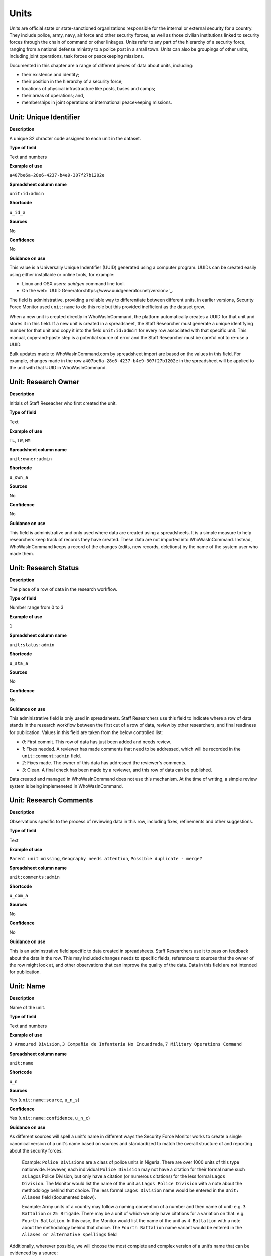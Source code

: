 Units
=====

Units are official state or state-sanctioned organizations responsible for the internal or external security for a country. They include police, army, navy, air force and other security forces, as well as those civilian institutions linked to security forces through the chain of command or other linkages. Units refer to any part of the hierarchy of a security force, ranging from a national defense ministry to a police post in a small town. Units can also be groupings of other units, including joint operations, task forces or peacekeeping missions. 

Documented in this chapter are a range of different pieces of data about units, including:

-  their existence and identity;
-  their position in the hierarchy of a security force;
-  locations of physical infrastructure like posts, bases and camps;
-  their areas of operations; and,
-  memberships in joint operations or international peacekeeping missions.

Unit: Unique Identifier
-----------------------

**Description**

A unique 32 chracter code assigned to each unit in the dataset. 

**Type of field**

Text and numbers

**Example of use**

``a407be6a-28e6-4237-b4e9-307f27b1202e``

**Spreadsheet column name**

``unit:id:admin``

**Shortcode**

``u_id_a``

**Sources**

No

**Confidence**

No

**Guidance on use**

This value is a Universally Unique Indentifier (UUID) generated using a computer program. UUIDs can be created easily using either installable or online tools, for example:

- Linux and OSX users: `uuidgen` command line tool.
- On the web: `UUID Generator<https://www.uuidgenerator.net/version>`_.

The field is administrative, providing a reliable way to differentiate between different units. In earlier versions, Security Force Monitor used ``unit:name`` to do this role but this provided inefficient as the dataset grew.

When a new unit is created directly in WhoWasInCommand, the platform automatically creates a UUID for that unit and stores it in this field. If a new unit is created in a spreadsheet, the Staff Researcher must generate a unique identifying number for that unit and copy it into the field ``unit:id:admin`` for every row associated with that specific unit. This manual, copy-and-paste step is a potential source of error and the Staff Researcher must be careful not to re-use a UUID.

Bulk updates made to WhoWasInCommand.com by spreadsheet import are based on the values in this field. For example, changes made in the row ``a407be6a-28e6-4237-b4e9-307f27b1202e`` in the spreadsheet will be applied to the unit with that UUID in WhoWasInCommand. 

Unit: Research Owner
--------------------

**Description**

Initials of Staff Reseacher who first created the unit.

**Type of field**

Text

**Example of use**

``TL``, ``TW``, ``MM``

**Spreadsheet column name**

``unit:owner:admin``

**Shortcode**

``u_own_a``

**Sources**

No

**Confidence**

No

**Guidance on use**

This field is administrative and only used where data are created using a spreadsheets. It is a simple measure to help researchers keep track of records they have created. These data are not imported into WhoWasInCommand. Instead, WhoWasInCommand keeps a record of the changes (edits, new records, deletions) by the name of the system user who made them.


Unit: Research Status
---------------------

**Description**

The place of a row of data in the research workflow.

**Type of field**

Number range from 0 to 3

**Example of use**

``1``

**Spreadsheet column name**

``unit:status:admin``

**Shortcode**

``u_sta_a``

**Sources**

No

**Confidence**

No

**Guidance on use**

This administrative field is only used in spreadsheets. Staff Researchers use this field to indicate where a row of data stands in the research workflow between the first cut of a row of data, review by other researchers, and final readiness for publication. Values in this field are taken from the below controlled list:


- `0`: First commit. This row of data has just been added and needs review.
- `1`: Fixes needed. A reviewer has made comments that need to be addressed, which will be recorded in the ``unit:comment:admin`` field.
- `2`: Fixes made. The owner of this data has addressed the reviewer's comments.
- `3`: Clean. A final check has been made by a reviewer, and this row of data can be published.

Data created and managed in WhoWasInCommand does not use this mechanism. At the time of writing, a simple review system is being implemeneted in WhoWasInCommand.

Unit: Research Comments
-----------------------

**Description**

Observations specific to the process of reviewing data in this row, including fixes, refinements and other suggestions.

**Type of field**

Text

**Example of use**

``Parent unit missing``, ``Geography needs attention``, ``Possible duplicate - merge?``

**Spreadsheet column name**

``unit:comments:admin``

**Shortcode**

``u_com_a``

**Sources**

No

**Confidence**

No

**Guidance on use**

This is an adminstrative field specific to data created in spreadsheets. Staff Researchers use it to pass on feedback about the data in the row. This may included changes needs to specific fields, references to sources that the owner of the row might look at, and other observations that can improve the quality of the data. Data in this field are not intended for publication. 


Unit: Name
----------

**Description**

Name of the unit.

**Type of field**

Text and numbers

**Example of use**

``3 Armoured Division``, ``3 Compañía de Infantería No Encuadrada``, ``7 Military Operations Command``

**Spreadsheet column name**

``unit:name``

**Shortcode**

``u_n``

**Sources**

Yes (``unit:name:source``, ``u_n_s``)

**Confidence**

Yes (``unit:name:confidence``, ``u_n_c``)

**Guidance on use**

As different sources will spell a unit's name in different ways the Security Force Monitor works to create a single canonical version of a unit's name based on sources and standardized to match the overall structure of and reporting about the security forces:

    Example: ``Police Divisions`` are a class of police units in Nigeria. There are over 1000 units of this type nationwide. However, each individual ``Police Division`` may not have a citation for their formal name such as Lagos Police Division, but only have a citation (or numerous citations) for the less formal ``Lagos Division``. The Monitor would list the name of the unit as ``Lagos Police Division`` with a note about the methodology behind that choice. The less formal ``Lagos Division`` name would be entered in the ``Unit: Aliases`` field (documented below).

    Example: Army units of a country may follow a naming convention of a number and then name of unit: e.g. ``3 Battalion`` or ``25 Brigade``. There may be a unit of which we only have citations for a variation on that: e.g. ``Fourth Battalion``. In this case, the Monitor would list the name of the unit as ``4 Battalion`` with a note about the methodology behind that choice. The ``Fourth Battalion`` name variant would be entered in the ``Aliases or alternative spellings`` field

Additionally, wherever possible, we will choose the most complete and complex version of a unit’s name that can be evidenced by a source:

    Example: ``3 Armoured Division`` would be the entry, rather than the more informal ``3 Division`` (which may have more citations).

The Monitor does not use ordinal indicators like ``1st`` or ``3rd`` in the name of an Unit. Instead these will be listed in the ``Unit: Other Names`` field (see below).

The Monitor uses the name in the official (local) language of the country where appropriate and/or possible.

    Example: A unit in the Mexican Army would be called by its name in Spanish (``10 Regimiento de Caballería Motorizado``), rather than the English translation ( ``10 Motorized Cavalry Regiment``).

In an effort to standardize names across all countries, the Monitor generally uses Arabic numerals in the ``Unit: Name`` field. Where warranted by sources the Monitor will use Roman numerals like ``V`` or ``XI`` instead of ``5`` or ``11`` respectively.

In cases where multiple units have the same name the Monitor will distinguish them by adding unique identifying text based on the unit's site or parent.

    Example: There are multiple "Central Police Station" formations across Nigeria, some based in the same state. To better distinguish these are separate, distinct units the Monitor added information on where the units were located to the name field for instance ``Central Police Station (Awka, Anambra State).``\ In Myanmar there have been different units through time both the name Central Regional Military Command. To distinguish them the Monitor added information on when the unit came into existence to the name: ``Central Regional Military Command (post 199)``.

Unit: Other Names
-----------------

**Description**

Other names for a unit, including aliases, alternative spellings and abbreviations.

**Type of field**

Text and numbers

**Example of use**

If ``3 Armoured Division`` is used as the canonical ``Unit: Name`` of a unit, entries in the ``Unit: Other Names`` field may include ``3 Div`` and ``Three Division``.

**Spreadsheet column name**

``unit:other_names``

**Shortcode**

``u_on``

**Sources**

Yes (``unit:other_names:source``, ``u_on_s``)

**Confidence**

Yes (``unit:other_names:confidence``, ``u_on_c``)

**Guidance on use**

Different sources will spell a unit's name in different ways. We choose and record a canonical version of a unit's name in the ``Unit: Name`` field. All other spellings that we have found are treated as aliases and stored in this field.

Although we do not use ordinal indicators like ``2nd`` or ``10/o`` in the canonical name we choose for a unit, where a source uses an Ordinal we record it as an alias.

    Example: We find a version of the unit name ``3 Armoured Division`` that has an Ordinal indicator: ``10/o. Regimiento de Caballería Motorizado.`` We would record this in the ``Unit: Other Names`` field.

Unit: Country
-------------

**Description**

ISO 3166 two letter code for the country in which a unit originates.

**Type of field**

Two letter country code

**Example of use**

``mx``, ``ug``, ``ng``

**Spreadsheet column name**

``unit:country``

**Shortcode**

``u_c``

**Sources**

Yes (``unit:country:sources``, ``u_c_s``)

**Confidence**

Yes (``unit:country:confidence``, ``u_c_c``)

**Guidance on use**

The ``Unit: Country`` field identifies the country this unit comes from. All entries in this field are two letter country codes taken from `ISO 3166<https://www.iso.org/obp/ui/#search>`__.

    For example, a unit based in Nigeria would have the code ``ng`` and a unit based in Brazil would have the code ``br``

Unit: Classification
--------------------

**Description**

Branch of the security services that the unit a part of or general descriptor for the unit.

**Type of field**

Text and numbers

**Example of use**

``Army``, ``Ejército``, ``Police``, ``Military``, ``Military Police``, ``Joint Operation``

**Spreadsheet column name**

``unit:classification``

**Shortcode**

``u_cl``

**Sources**

Yes (``unit:classification:sources``, ``u_cl_s``)

**Confidence**

Yes (``unit:classification:confidence``, ``u_cl_c``)

**Guidance on use**

We use classifications to describe the basic nature of a specific unit and to assist investigations of potential linkages between reports of human rights abuses and the Security Force Monitor's dataset. As alleged perpetrators are usually identified in general terms of "soldiers" and "police" this field is important as a first step to understand potential linkages between units, persons and incidents. ``Unit: Classification`` values are useful supplements to ``Unit: Related Unit`` and ``Unit: Membership`` data we use to connect different units together.

The ``Unit: Classification`` field will contain a mix of standard terms and country-specific terms used to describe security force branches. In choosing terms to include in the ``Unit: Classification`` field we try to include terms that are used by country experts as well as those that are commons terms. We also try to be economical and create as few, distinct terms as possible.

    Example: a standard term we would apply to army units is ``Army``. The equivalent in Mexico would be ``Ejécito``. We would capture both terms in the ``Unit: Classification`` field.

Units may have more than one classification, usually this will be when a unit can have "generic" and "specific" classifications.

    Example: Units which are part of the army of a country may be coded as having a classification of ``Army`` as well as a classification of ``Military``, whereas units which are part of the navy of a country would have classifications of of ``Navy`` and ``Military``. For both the army and navy unit their respective classifications are correct, the army and the navy are part of the military. Critically, this enables the Monitor or users of the Monitor's data to properly analyze allegations against "soldiers" and "members of the army" in the country. In the case of "soldiers" this analysis should include every unit with the classification of ``Military`` while if there is greater specificity of "members of the army" would mean excluding any unit with the classification of ``Navy`` and focusing only on those units with a classification of ``Army.``

Unit: First Cited Date
----------------------

**Description**

The earliest date that a source shows a unit exists, either through direct reference in the source or by the date of its publication.

**Type of field**

Date (YYYY-MM-DD), fuzzy

**Example of use**

``2012``, ``2012-11``, ``2012-11-23``

**Spreadsheet column name**

``unit:first_cited_date``

**Shortcode**

``u_fcd``

**Sources**

Yes (``unit:first_cited_date:source``, ``u_fcd_s``)

**Confidence**

Yes (``unit:first_cited_date:confidence``, ``u_fcd_c``)

**Guidance on use**

Along with the fields ``Unit: First Cited Date is also Unit's Start Date``, ``Unit: Last Cited Date`` and ``Unit: Last Cited Date is Open-Ended`` the field ``Unit: First Cited Date`` provides data about the time period we can evidence a unit has existed.

The ``Unit: First Cited Date`` field contains a date that is either:

-  The earliest date found in a source that specifically references a unit; or,
-  The earliest date of publication of sources that make reference to a unit.

    For example, if three sources published on 1 January 2012, 1 February 2012 and 1 March 2012 all refer to 1 Motorized Brigade, we will use 1 January 2012 as the ``Unit: First Cited Date``. If the source published on 1 March 2012 refers to activity of 1 Motorized Brigade that occurred on 30 June 2011, we will use 30 June 2011 as the ``Unit: First Cited Date``.

In keeping with all date fields we include in this dataset, where our research can only find a year or a year and a month, this can be included in ``Unit: First Cited Date`` .

This field is clarified by the field ``Unit: First Cited Date is also Unit's Start Date`` which indicates whether the date included here is the actual date on which a unit was founded.

Unit: First Cited Date is also Unit's Start Date
------------------------------------------------

**Description**

Indicates whether the value in ``Unit: Date first cited`` is the actual date a unit was founded.

**Type of field**

Boolean

**Example of use**

``Y``, ``N``

**Spreadsheet column name**

``unit:first_cited_date_start``

**Shortcode**

``u_fcds``

**Sources**

Yes. Inherits from ``Unit: First Cited Date`` (``unit:first_cited_date:source``, ``u_fcd_s``).

**Confidence**

Yes. Inherits from ``Unit:First Cited Date`` (``unit:first_cited_date:confidence``, ``u_cfd_c``).

**Guidance on use**

This is a clarifying field for ``Unit: First Cited Date``:

- ``Y``: used where a source references a unit and specifies the date that unit was created
- ``N``: used in all other cases, indicating that the date is not a start date but the date of first citation.

Unit: Last Cited Date
---------------------

**Description**

The most recent date for sourcing the unit's existence, either through direct reference in the source or by the date of its publication.

**Type of field**

Date (YYYY-MM-DD), fuzzy

**Example of use**

``2013``, ``2013-12``, ``2013-12-28``

**Spreadsheet column name**

``unit:last_cited_date``

**Shortcode**

``u_lcd``

**Sources**

Yes (``unit:last_cited_date:sources``, ``u_lcd_s``)

**Confidence**

Yes (``unit:last_cited_date:confidence``, ``u_lcd_c``)

**Guidance on use**

Along with the fields ``Unit: First Cited Date``, ``Unit: First Cited Date is also Unit's Start Date`` and ``Unit: Last Cited Date is Open-Ended`` the field ``Unit: Last Cited Date`` provides data on the time period we can say a unit has existed.

The ``Unit: Last Cited Date`` field contains a date that is either:

- The latest date found in a source that specifically references a unit; or,
- The latest date of publication of sources that make reference to a unit.

    For example, if three sources published on 1 January 2012, 1 February 2012 and 1 March 2012 all refer to 1 Motorized Brigade, we will use 1 March 2012 as the ``Unit: Last Cited Date``. If the source published on 1 March 2012 refers to activity of 1 Motorized Brigade that occurred on 15 February 2012, we will use 15 February 2012 as the value in ``Unit: Last Cited Date``.

In keeping with all date fields we include in this dataset, where our research can only find a year or a year and a month, this can be included in ``Unit: Last Cited Date``.

This field is clarified by ``Unit: Open-ended?``, which indicates whether the date in ``Unit: Date last cited`` is the date a unit was disbanded.

Unit: Last Cited Date is Open-Ended
-----------------------------------

**Description**

Indicates whether the value in ``Unit: Last Cited Date`` the actual date on which a unit was disbanded or not.

**Type of field**

Single choice

**Example of use**

``Y``, ``N``, ``E``

**Spreadsheet column name**

``unit:last_cited_date_open``

**Shortcode**

``u_lcdo``

**Sources**

Yes. Inherits from ``Unit: Last Cited Date`` (``unit:last_cited_date:source``, ``u_lcd_s``)

**Confidence**

Yes. Inherits from ``Unit: Last Cited Date`` (``unit:last_cited_date:confidence``, ``u_lcd_c``)

**Guidance on use**

We use this field to clarify the meaning of the date entered in ``Unit: Last Cited Date``. Depending on information availalbe from sources, one of the below values should be chosen:

- ``E`` indicates the exact date this unit was disbanded, or ceases to exist.
- ``Y`` indicates that we assume this unit continues to exist.
- ``N`` indicates we do not assume that this unit continues to exist, but we do not have an exact end date.

Unit: Related Unit
------------------

**Description**

The immediate superior unit in the overall hierarchy of security force.

**Type of field**

Text and numbers

**Example of use**

``301 Artillery Regiment``

**Spreadsheet column name**

``unit:related_unit``

**Shortcode**

``u_rc``

**Sources**

Yes (``unit:related_unit:source``, ``u_rc_s``)

**Confidence**

Yes (``unit:related_unit:confidence``, ``u_rc_c``)

**Guidance on use**

``Unit: Related Unit`` describes a hierarchical, time-bound relationship between two units that are part of the same branch of a security force. The parent is “above” or distinct and separate from the unit in some way. Over time, a unit may have different parents.

    Example: In Nigeria the ``112 Task Force Battalion`` had the parent of a parent of ``7 Division Garrison`` between 12 November 2015 and 24 March 2016. The ``112 Task Force Battalion`` was then under the ``22 Task Force Brigade`` from 14 March 2017 to 26 October 2017.

Units can also have multiple parent relationships at the same time. For example, sources could indicate a unit has a formal legal parent unit while at the same time a new security body established by decree can also directly order the unit to carry out operations, establishing a second parent relationship.

Relationships between units described with ``Unit: Related Unit`` are different from ``Unit: Membership``. Often when there is an "operation" or "joint task force", it may not have have personnel of its own. Rather, personnel from a range of different units are assigned to it. Generally, these types of arrangements don’t put the operation “above” the unit in the unital chart. We outline these types of relationships using the field ``Unit: Membership``, which is documented below.

Unit: Type of Relationship
--------------------------

**Description**

**Type of field**

**Example of use**

``Parent``, ``Child``

**Spreadheet column name**

**Shortcode**

**Sources**

**Confidence**

**Guidance on use**




Parent relationship: Classification
-----------------------------------

**Description**

Type of relationships that exists between two units.

**Type of field**

Controlled vocabulary, single choice

**Example of use**

``Command, Administrative, Informal``

**Guidance on use**

Units have a ``Command`` relationship when the parent unit can order the unit to perform some operational activity. These cover both *de jure* and *de facto* relationships between units.

``Informal`` relationships occur when there is a relationship outside of the legal or formal structure of security forces and where the exact nature of the relationship is unclear.

    Example: Lagos state in Nigeria has a security council which is a meeting of the governor, and the top commanders of police and military units in the state. The security council should be considered its own unit. By law a governor of a state is not in the chain of command for the military or police forces, but the security council membership establishes a relationship between the units and meetings often result in new approaches to security being taken, such as different deployments of police. In this case, we could make the determination that an informal relationship exists between the security council and the police and military units.

``Administrative`` relationships exist where a formal, non-command relationship exists between units, or where an administrative description is more accurate of the relationship between two units.

    Example: By law the Ministry of Defence in Nigeria provides administrative support to the Nigerian Army, establishing a relationship we could classify as ``Administrative``. The Standards Department of an Army Headquarters might be under the control of the Army Headquarters, meaning the Army Headquarters could order the Department to take some sort of action. This technically means the Department is under the “command” of the Headquarters, but the Monitor would describe this relationship as ``Administrative`` because the Department is not in the field conducting operations, it's an administrative organ of the Army Headquarters.

Parent relationship: Date first cited
-------------------------------------

**Description**

The earliest date that a source shows a parent unit relationship exists, either through direct reference in the source or by the date of its publication.

**Type of field**

Date (YYYY-MM-DD), fuzzy

**Example of use**

``2012``, ``2012-11``, ``2012-11-23``

**Guidance on use**

Along with the fields ``Parent relationship: Start date?``, ``Parent relationship: Sate last cited`` and ``Parent relationship: Open-ended?`` the field ``Parent unit: Date first cited`` provides data on the time period we can say one unit is the parent of another .

The ``Parent unit: Date first cited`` field contains a date that is either:

-  The earliest date found in a source that specifically references a parent relationship; or,
-  The earliest date of publication of sources that make reference to a parent relationship.

    For example, if three sources published on 1 January 2012, 1 February 2012 and 1 March 2012 all say that 3 Armoured Division became the parent of 1 Motorized Brigade, we will enter 1 January 2012 in ``Parent relationship: date first cited``. If the source published on 1 March 2012 says that 3 Armoured Division became the parent of 1 Motorized Brigade on 30 June 2011, we will use 30 June 2011 as the ``Parent relationship: date first cited``.

In keeping with all date fields we include in this dataset, where our research can only find a year or a year and a month, this can be included ``Parent relationship: Date first cited`` .

This field is clarified by the field ``Parent relationship: Start date?`` which indicates whether the date included here is the actual date on which a unit became the parent of another.

Parent relationship: start date?
--------------------------------

**Description**

Is the value in ``Parent relationship: Date first cited`` the actual date on which a unit became the parent of another, or the earliest date a source has referred to the relationship?

**Type of field**

Boolean (Yes, No)

**Example of use**

``Y``, ``N``

**Guidance on use**

This is a clarifying field for ``Parent relationship: Date first cited``. Where a source references the parent relationship and specifies the date that the relationship began we will enter ``Y`` . In all other cases we will enter a value of ``N`` to indicate that the date is not a start date, but the date of first citation.

Parent unit: date last cited
------------------------------------

**Description**

The latest date that a source shows a parent unit relationship exists, either through direct reference in the source or by the date of its publication.

**Type of field**

Date (YYYY-MM-DD), fuzzy

**Example of use**

``2012``, ``2012-11``, ``2012-11-23``

**Guidance on use**

Along with the fields ``Parent relationship: Date first cited``, ``Parent relationship: Start date?`` and ``Parent relationship: Open-ended?`` the field ``Parent unit: Date last cited`` provides data on the time period we can evidence that one unit is the parent of another.

The ``Parent unit: Date last cited`` field contains a date that is either:

-  The latest date found in a source that specifically references a parent relationship; or,
-  The latest date of publication of sources that make reference to a parent relationship.

    Example: Three sources published on 1 January 2012, 1 February 2012 and 1 March 2012 all state that the 1 Motorized Brigade is under the 3 Armoured Division (which evidences a parent relationship), we will enter 1 March 2012 in ``Parent relationship: Date last cited``.

    Example: A source published on 23 July 2017 describes actions undertaken by the 1 Motorized Brigade is under the 3 Armoured Division during riots in 2009, and another source published on 8 June 2008 states that the 1 Motorized Brigade is under the 3 Armoured Division, we would enter 2009 in ``Parent relationship: Date last cited``.

In keeping with all date fields we include in this dataset, where our research can only find a year or a year and a month, this can be included ``Parent relationship: Date last cited`` .

    Example: A source published on 23 July 2017 describes actions undertaken by the 1 Motorized Brigade is under the 3 Armoured Division during riots in 2009, and another source published on 8 June 2008 states that the 1 Motorized Brigade is under the 3 Armoured Division, we would enter 2009 in ``Parent relationship: Date last cited``.

This field is clarified by the field ``Parent relationship: Open-ended?`` which indicates whether the date included here is the actual date on which a unit stopped being the parent of another.

Parent relationship: Open-ended?
--------------------------------

**Description**

Is the value in ``Parent relationship: Date last cited`` the actual date on which the parent relationship ended (E), or can we assume this relationship continues to exist after this date (Y), or can we not assume the relationship continues to exist after this date, but the exact end point is unknown (N)?

**Type of field**

Single choice (Y, N, E)

**Example of use**

``Y``, ``N``, ``E``

**Guidance on use**

We use this field to clarify the meaning of the date entered in ``Parent relationship: Date last cited``. One of the below values should be chosen:

-  ``E`` indicates the exact date one unit stopped being the parent of another.
-  ``Y`` indicates that we assume this parent relationship continues to exist.
-  ``N`` indicates we do not assume that this parent relationship continues to exist, but we do not have an exact end date.

Site: Base
----------

**Description**

A base is a distinctively named building or complex - like a barracks or camp - where the unit is located.

**Type of field**

Text and numbers

**Example of use**

``Leopard Base , Giwa Barracks , Bonny Camp``

**Guidance on use**

The ``Base`` field adds detail about a site. This field is used to record data about units that are located in a distinctively-named building or complex.

    For example, ``3 Battalion`` in Nigeria is cited as being based in the ``Lubanga Barracks`` in ``Enugu, Enugu State, Nigeria``.

This field should not be used for anything that matches the name or alias of a unit. For example, ``North Sector Police Station`` should not be put in this field if the name of the unit is ``North Sector Police Station``.

Site: Exact Location (Longitude or OSM object Name)
---------------------------------------------------

**Description**

The longitude or OSM object name of the most precise location of a site associated with this unit.

**Type of field**

First value of a latitude/longitude pair (using `EPSG:3857 <http://spatialreference.org/ref/epsg/wgs-84/>`__), or an OSM object Name.

**Example of use**

| If used to record an OSM Node Name: ``Masr Al-Gedida``
| If used to record a latitude: ``31.3280332``

**Guidance on use**

We identify ``sites`` with a number of different levels of geographical precision.

``Site: Exact Location (Longitude or OSM Object Name)`` is the first of a pair of values with ``Site: Exact Location (Latitude or OSM Object ID)``. It is used to record the most precise location of a site associated with a unit, whether this is an object (node, way or relation) on OpenStreetMap or a pair of geographical coordinates.

-  Where an object for the exact site is present on OpenStreetMap we will enter its name in this field.
-  Where no OSM object exists for the exact site a pair of coordinates will be used, the latitude value recorded in this field.

Site: Exact Location (Latitude or OSM object ID)
------------------------------------------------

**Description**

The latitude or OSM object ID number of the most precise location of a site associated with this unit.

**Type of field**

Second value of a longitude/latitude pair (using `EPSG:3857 <http://spatialreference.org/ref/epsg/wgs-84/>`__), or an OSM object ID number.

**Example of use**

| If used to record an OSM object ID number: ``452377264``
| If used to record a Longitude: ``30.09716``

**Guidance on use**

We identify ``sites`` with a number of different levels of geographical precision.

``Site: Exact Location (Latitude or OSM Object ID)`` is the second of a pair of values with ``Site: Exact Location (Longitude or OSM Object Name)``. It is used to record the most precise location of a site associated with a unit, whether this is an object (node, way or relation) on OpenStreetMap or a pair of geographical coordinates.

-  Where an object for the exact site is present on OpenStreetMap we will enter its ID number in this field.
-  Where no OSM object exists for the exact site a pair of coordinates will be used, the latitude value recorded in this field.

Site: Settlement (OSM object Name)
----------------------------------

**Description**

The city, town or village in which a unit site is based.

**Type of field**

Text, OSM object name, first in a pair of values

**Example of use**

``Tampico``, ``Francisco Escarcega``, ``Abu al Matamir``

**Guidance on use**

We identify ``sites`` with a number of different levels of geographical precision. In ``Site: Settlement (OSM Object Name)`` we record the name of the OSM object (node, way or relation) that identifies a settlement in which there is a unit site. It could be a city, town or village or other OSM object that denotes a settlement.

Site: Settlement (OSM object ID)
--------------------------------

**Description**

The city, town or village in which a unit site is based.

**Type of field**

Number, OSM object ID number, second in a pair of values

**Example of use**

``273584290``,\ ``286989920``,\ ``769127625``

**Guidance on use**

We identify ``sites`` with a number of different levels of geographical precision. In ``Site: Settlement (OSM Object ID)`` field we record the name of the OSM object (node, way or relation) ID number that identifies a settlement in which there is a unit site. It could be a city, town or village or other OSM object that denotes a settlement.

Site: Top Administrative Area (OSM object Name)
-----------------------------------------------

**Description**

The OSM name of the largest, generally used administrative area of a country (usually admin level 4).

**Type of field**

Text, OSM object name, first in a pair of values

**Example of use**

``Michoacán, Borno``

**Guidance on use**

We identify ``sites`` with a number of different levels of geographical precision. In ``Site: Top Administrative Area (OSM Object Name)`` we record the text name of highest level subnational boundary for the country in which the site is located, `as found in in OpenStreetMap <http://wiki.openstreetmap.org/wiki/Tag:boundary%3Dadministrative#Super-national_administrations>`__. Generally, these are `relations <https://wiki.openstreetmap.org/wiki/Relation>`__ in the OSM dataset tagged as administrative level 4.

    Example: Mexico has both *municipios* (administrative level 6 in OSM) and states (administrative level 4). For a ``site`` based in Mexico, we would record in ``Site: Top Administrative Area (OSM Name)`` the name of the administrative level 4 object or the state.

Site: Top Administrative Area (OSM object ID number)
----------------------------------------------------

**Description**

The OSM ID of the largest, generally used administrative area of a country (usually admin level 4).

**Type of field**

Number, OSM relation ID number, second in a pair of values

**Example of use**

``2340636``

**Guidance on use**

We identify ``sites`` with a number of different levels of geographical precision. In ``Site: Top Administrative Area (OSM Object ID number)`` we record OSM object ID number of the highest level subnational boundary for the country in which the site is located, `as found in in OpenStreetMap <http://wiki.openstreetmap.org/wiki/Tag:boundary%3Dadministrative#Super-national_administrations>`__. Generally, these are `relations <https://wiki.openstreetmap.org/wiki/Relation>`__ in the OSM dataset tagged as administrative e level 4.

    Example: Mexico has both *municipios* (administrative level 6 in OSM) and states (administrative level 4). For a ``site`` based in Mexico, we would record in ``Site: Top Administrative Area (OSM Name)`` the name of the administrative level 4 object or the state.

Site: Country
-------------

**Description**

ISO 3166 code for the country in which the unit's site is located.

**Type of field**

Two letter country code

**Example of use**

``mx``, ``ug``, ``ng``

**Guidance on use**

We identify ``sites`` with a number of different levels of geographical precision.The ``Site: Country`` field identifies the country in which a unit site is located. All entries in this field are two letter country codes taken from `ISO 3166 which can be searched here <https://www.iso.org/obp/ui/#search>`__.

    For example, a unit site located in Nigeria would have the code ``ng`` and a unit site located in Brazil would have the code ``br``.

Site: Date of first citation
----------------------------

**Description**

This field is for the earliest citation for the location of a site, either through direct reference in the source or by the date of its publication.

**Type of field**

Date (YYYY-MM-DD), fuzzy

**Example of use**

``2012``, ``2012-11``, ``2012-11-23``

**Guidance on use**

Along with the fields ``Site: Founding date?``, ``Site: Date last cited`` and ``Site: Open-ended?`` the field ``Site: Date first cited`` provides data on the time period for a site's location.

The ``Site: Date first cited`` field contains a date that is either:

-  The earliest date found in any source that references the values contained in the pairs of fields that record ``Site: Settlement``, or failing that, ``Site: Top Administrative area``.
-  The earliest date of publication of any source that references the values contained in the pairs of fields that record ``Site: Settlement``, or failing that, ``Site: Top Administrative area``.

In keeping with all date fields we include in this dataset, where our research can only find a year or a year and a month, this can be included in ``Site: Date first cited``.

This field is clarified by the field ``Site: Founding date?`` which indicates whether the date included here is the actual date on which a unit site was founded.

Site: Founding date?
--------------------

**Description**

Is the value in ``Site: Date first cited`` the actual date on which a unit site was founded (Y), or the earliest date a source has referred to a unit site (N)?

**Type of field**

Boolean (Yes, No)

**Example of use**

``Y``, ``N``

**Guidance on use**

This is a clarifying field for ``Site: Date first cited``. Where a source references a unit site and specifies the date that unit site was founded we will enter ``Y`` . In all other cases we will enter a value of ``N`` to indicate that the date is not a start date, but the date of first citation.

Site: Date last cited
---------------------

**Description**

This field is for the latest citation for the location of a site, either through direct reference in the source or by the date of its publication.

**Type of field**

Date (YYYY-MM-DD), fuzzy

**Example of use**

``2012``, ``2012-11``, ``2012-11-23``

**Guidance on use**

Along with the fields ``Site: Date first cited``, ``Site: Founding date?`` and ``Site is Open-ended?`` the field ``Site: Date last cited`` provides data on the time period for a site's location.

The ``Site: Date last cited`` field contains a date that is either:

-  The latest date found in any source that references the values contained in the pairs of fields that record ``Site: Settlement``, or failing that, ``Site: Top Administrative area``.
-  The latest date of publication of any source that references the values contained in the pairs of fields that record ``Site: Settlement``, or failing that, ``Site: Top Administrative area``.

In keeping with all date fields we include in this dataset, where our research can only find a year or a year and a month, this can be included in ``Site: Date last cited``.

This field is clarified by the field ``Site: Open-ended?`` which indicates whether the date included here is the actual date on which a unit was no longer located at this site.

Site: Open-ended?
-----------------

**Description**

Indicates whether the value in ``Site: Date last cited`` is the actual date on which a unit site was disbanded, the latest date a source has referred to a unit site, and whether can we assume this unit site continues to exist.

**Type of field**

Single choice (Y, N, E)

**Example of use**

``Y``, ``N``, ``E``

**Guidance on use**

We use this field to clarify the meaning of the date entered in ``Date last cited``. In entering a value for this field we use a variety of factors including: the history of basing for the unit, the overall structure and nature of the security forces, and the frequency of movement of similar units.

The values that can be entered in this field are restricted to the below:

-  ``E`` indicates the exact date this unit site was disbanded, or ceases to exist.
-  ``Y`` indicates that we assume this unit site continues to exist.
-  ``N`` indicates we do not assume that this unit site continues to exist, but we do not have an exact end date.

Area of Operations: OSM object name
-----------------------------------

**Description**

A geographical area in which a unit exercises jurisdiction or has operated in any manner

**Type of field**

Text and numbers, OSM object name, first in a pair of fields

**Example of use**

``Baja California Sur``, ``Kafr el-Sheikh Governorate``

**Guidance on use**

The ``Area of Operations`` fields document multiple and concurrent areas of operation of a unit. The value entered in this field is the OpenStreetMap name for the lowest-level formal geographical area that best describes where a unit has operated in some manner.

Area of Operations: OSM object ID number
----------------------------------------

**Description**

A geographical area in which a unit exercises jurisdiction or has operated in any manner

**Type of field**

Numbers, OSM object ID number, second in a pair of fields

**Example of use**

``2589611``, ``4103405``

**Guidance on use**

The ``Area of Operations`` fields document multiple and concurrent areas of operation of a unit. The value entered in this field is the OpenStreetMap object ID number for the lowest-level formal geographical area that best describes where a unit has operated in some manner.

Area of Operations: Country
---------------------------

**Description**

The country in which an Area of Operation is located.

**Type of field**

Two letter country code

**Example of use**

``mx``, ``ug``, ``ng``

**Guidance on use**

We identify ``Area of Operations`` with two different levels of geographical precision.The ``Area of Operations: Country`` field identifies the country in which a unit has operated in some manner. All entries in this field are two letter country codes taken from `ISO 3166, which can be searched here <https://www.iso.org/obp/ui/#search>`__.

Area of Operations: Date first cited
------------------------------------

**Description**

This field is for the earliest citation for a unit's ``Area of Operations``, either through direct reference in the source or by the date of its publication.

**Type of field**

Date (YYYY-MM-DD), fuzzy

**Example of use**

``2012``, ``2012-11``, ``2012-11-23``

**Guidance on use**

Along with the fields ``Area of Operations: Founding date?``, ``Area of Operations: Date last cited`` and ``Area of Operations: Open-ended?`` the field ``Area of Operations: Date first cited`` provides data on the time period for which can specify a unit's Area of operations.

The ``Area of Operations: Date first cited`` field contains a date that is either:

-  The earliest date found in any source that references the values contained in the pairs of fields that record ``Area of Operations``.
-  The earliest date of publication for any source that references the values contained in the pairs of fields that record ``Area of Operations``.

In keeping with all date fields we include in this dataset, where our research can only find a year or a year and a month, this can be included in ``Area of Operations: Date first cited``.

This field is clarified by the field ``Area of Operations: start date?`` which indicates whether the date included here is the actual date on which an Area of Operations started.

Area of Operations: Start date?
-------------------------------

**Description**

Is the value in ``Area of Operations: Date first cited`` the actual date on which a unit's Area of Operations started, or the earliest date a source has referred to a unit's Area of Operations?

**Type of field**

Boolean (Yes, No)

**Example of use**

``Y``,\ ``N``

**Guidance on use**

This is a clarifying field for ``Area of Operations: Date first cited``. Where a source references a unit site and specifies the date that unit Area of Operations was started we will enter ``Y`` . In all other cases we will enter a value of ``N`` to indicate that the date is not a start date, but the date of first citation.

Area of Operations: Date last cited
-----------------------------------

**Description**

This field is for the latest citation for an Area of Operations, either through direct reference in the source or by the date of its publication.

**Type of field**

Date (YYYY-MM-DD), fuzzy

**Example of use**

``2012``, ``2012-11``, ``2012-11-23``

**Guidance on use**

Along with the fields ``Area of Operations: Date first cited``, ``Area of Operations: start date?`` and ``Area of Operations: Open-ended?`` the field ``Site: Date last cited`` provides data on the time period for which can specify an Area of Operations location.

The ``Area of Operations: Date last cited`` field contains a date that is either:

-  The latest date found in any source that references the values contained in the pairs of fields that record ``Area of Operations``.
-  The latest date of publication for any source that references the values contained in the pairs of fields that record ``Area of Operations``. . In keeping with all date fields we include in this dataset, where our research can only find a year or a year and a month, this can be included in ``Site: Date last cited``.

This field is clarified by the field ``Site: Open-ended?`` which indicates whether the date included here is the actual date on which a unit site was ended, or whether we have reason to assume its continued existence beyond that date.

Area of Operations: Open-ended?
-------------------------------

**Description**

Indicates whether the value in ``Area of Operations: Date last cited`` is the actual date on which a unit ended operations in the specified area, the latest date a source has referred to this Area of Operations, and whether can we assume a unit will continue to operate in an area beyond the date of last citation.

**Type of field**

Single choice from selection

**Example of use**

``Y``,\ ``N``,\ ``E``

**Guidance on use**

We use this field to clarify the meaning of the date entered in ``Area of Operations: Date last cited``. In entering a value for this field we use a variety of factors to assess whether a unit continues to operation in any manner in this area beyond the date of the last citation. These include: the history of operations of the unit, the overall structure and nature of the security forces, and the frequency of movement of similar units.

    For Example, the ``New York State police`` would likely maintain an AOO over all of ``New York State`` even if the last citation available to us was from 2015.

The values that can be entered in this field are restricted to the below:

-  ``E`` indicates the exact date a unit stops operating in the specified area.
-  ``Y`` indicates that we assume this unit continues to operation in the specified area.
-  ``N`` indicates we do not assume that this unit will continue to operate in the specified area, but we do not have an exact end date for this.

Unit Membership
-----------------------

**Description**

Internal/national joint operations, international peacekeeping operations, or other multi-unit efforts that this unit is a part of

**Type of field**

Text and numbers,.

**Example of use**

``Operación Conjunta Chihuahua``, ``Operation BOYONA``

**Guidance on use**

This field indicates whether a unit has had any memberships or attachments to internal/national joint operations, international peacekeeping operations, or other multi-unit efforts. Generally this means one of two things:

| 1) Multiple units operate as part of an “operation” focused on a specific mission.
| 2) Multiple units “lend” or otherwise deploy personnel who operate under the command of a force composition like a "Joint Task Force" or "Operation", which usually has a commander of its own.

    Example: soldiers from ``1 Division`` are deployed to the northeast of Nigeria to operate under ``Operation BOYANA``. ``1 Division`` has a commander, but the soldiers as part of ``Operation BOYANA`` likely report to and take orders from the commander of ``Operation BOYANA``. When the soldiers are done with their rotation, after several months, they return to their “home unit” ``1 Division``. So while ``Operation BOYANA`` commands some soldiers who are part of ``1 Division`` it doesn’t technically command all of the soldiers of ``1 Division`` (otherwise it would be the parent unit).

We treat task forces, operations, peacekeeping missions and anything else represented in this field as distinct units which must have their own record in the system.

Membership: Date first cited
----------------------------

**Description**

This field is for the earliest citation for the location of a membership, either through direct reference in the source or by the date of its publication.

**Type of field**

Date (YYYY-MM-DD), fuzzy

**Example of use**

``2012``, ``2012-11``, ``2012-11-23``

**Guidance on use**

Along with the fields ``Membership: Start date?``, ``Membership: Date last cited`` and ``Membership: Open-ended?`` the field ``Membership: Date first cited`` provides data on the duration of one unit's membership in another.

The ``Membership: Date first cited`` field contains a date that is either:

-  The earliest date found in any source that references the values contained in the pairs of fields that record ``Membership``
-  The earliest date of publication of any source that references the values contained in the pairs of fields that record ``Membership``. . In keeping with all date fields we include in this dataset, where our research can only find a year or a year and a month, this can be included in ``Membership: Date first cited``.

This field is clarified by the field ``Membership: Founding date?`` which indicates whether the date included here is the actual date on which a unit membership was founded.

Membership: Start date?
-----------------------

**Description**

Is the value in ``Membership: Date first cited`` the actual date on which a membership was started, or the earliest date a source has referred to a unit Membership?

**Type of field**

Boolean (Yes, No)

**Example of use**

``Y``, ``N``

**Guidance on use**

This is a clarifying field for ``Membership: Date first cited``. Where a source references a membership and specifies the exact date the relationship was established we will enter ``Y`` . In all other cases we will enter a value of ``N`` to indicate that the date is not a start date, but the date of first citation.

Membership: Date of last citation
---------------------------------

**Description**

This field is for the latest citation of a membership, either through direct reference in the source or by the date of its publication.

**Type of field**

Date (YYYY-MM-DD), fuzzy

**Example of use**

``2012``, ``2012-11``, ``2012-11-23``

**Guidance on use**

Along with the fields ``Membership: Date first cited``, ``Membership: Start date?`` and ``Membership: End-date?`` the field ``Membership: Date last cited`` provides data on duration of a membership.

The ``Membership: Date last cited`` field contains a date that is either:

-  The latest date found in any source that references the values contained in the pairs of fields that record ``Membership``; or,
-  The latest date of publication of any source that references the values contained in the pairs of fields that record ``Membership``. . In keeping with all date fields we include in this dataset, where our research can only find a year or a year and a month, this can be included in ``Membership: Date last cited``.

This field is clarified by the field ``Membership: Open-ended?`` which indicates whether the date included here is the actual date on which a unit Membership was terminated.

Membership: End Date?
---------------------

**Description**

Is the value in ``Membership: Date last cited`` the actual date on which the membership ended (Y), or the latest date a source has referred to a unital Membership (N)?

**Type of field**

Boolean

**Example of use**

``Y``, ``N``

**Guidance on use**

We use this field to clarify the meaning of the date entered in ``Membership: Date last cited``.

The values that can be entered in this field are restricted to the below:

-  ``Y`` indicates that the membership ended on that date.
-  ``N`` indicates that the date is the date of last citation for the membership.

Unit: Notes
-------------------

**Description**

Analysis, commentary and notes about the unit that do not fit into the data structure.

**Type of field**

Text and numbers

**Example of use**

``In March 1990 the previous Central Regional Military Command based in Taungoo was renamed Southern Regional Military Command, the previous Northwestern Regional Military Command based in Mandalay was renamed as the Central Regional Military Command and a new Northwestern Regional Military Command was created in Monywa.``

**Guidance on use**

We use this field to record information about the unit that is likely to provide useful context, additional information that does not fit into the data structure, and notes about how decisions were made about which data to include. Any sources used should be referenced in the field.
